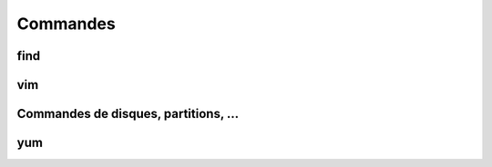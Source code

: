 Commandes
=========

find
----

vim
---

Commandes de disques, partitions, ...
-------------------------------------

yum
---
